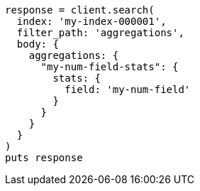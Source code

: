 [source, ruby]
----
response = client.search(
  index: 'my-index-000001',
  filter_path: 'aggregations',
  body: {
    aggregations: {
      "my-num-field-stats": {
        stats: {
          field: 'my-num-field'
        }
      }
    }
  }
)
puts response
----
